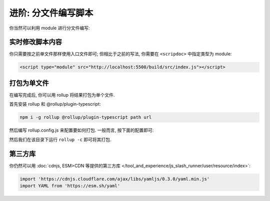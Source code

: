 ************************************************************************************************************************
进阶: 分文件编写脚本
************************************************************************************************************************

你当然可以利用 module 进行分文件编写:

.. code-block:: typescript
  :linenos:
  :caption: ``src/index.ts``

  import { detectMessageUpdated } from './util.js'  // 注意是 .js

.. code-block:: typescript
  :linenos:
  :caption: ``src/util.ts``

  export function detectMessageUpdated(message_id: number) {
    alert(`你刚刚修改了第 ${message_id} 条聊天消息对吧😡`);
  }

========================================================================================================================
实时修改脚本内容
========================================================================================================================

你只需要按之前单文件那样使用入口文件即可; 但相比于之前的写法, 你需要在 ``<scripdoc>`` 中指定类型为 module:

.. code-block:: html

  <script type="module" src="http://localhost:5500/build/src/index.js"></script>

========================================================================================================================
打包为单文件
========================================================================================================================

在编写完成后, 你可以用 rollup 将结果打包为单个文件.

首先安装 rollup 和 @rollup/plugin-typescript:

.. code-block:: bash

  npm i -g rollup @rollup/plugin-typescript path url

然后编写 rollup.config.js 来配置要如何打包. 一般而言, 按下面的配置即可:

.. code-block:: javascript
  :linenos:
  :emphasize-lines: 8-11

  import path from 'path'
  import typescript from '@rollup/plugin-typescript';
  import { fileURLToPath } from 'url';
  import { globSync } from 'glob';

  export default {
    input: Object.fromEntries(
      [
        ...globSync('src/**/index.ts'),  // 这一句会将 src 中所有的 index.ts 分别视为入口文件
        'src/角色卡/main.ts',             // 你某张角色卡脚本的入口文件
      ].map(file => [
        file.slice(0, file.length - path.extname(file).length),
        fileURLToPath(new URL(file, import.meta.url)),
      ]),
    ),
    output: {
      dir: 'dist',
      format: 'es',
    },
    plugins: [typescript()],
  };


然后我们在该目录下运行 ``rollup -c`` 即可将其打包.

========================================================================================================================
第三方库
========================================================================================================================

你仍然可以用 :doc:`cdnjs, ESM>CDN 等提供的第三方库 </tool_and_experience/js_slash_runner/user/resource/index>`:

.. code-block:: typescript

  import 'https://cdnjs.cloudflare.com/ajax/libs/yamljs/0.3.0/yaml.min.js'
  import YAML from 'https://esm.sh/yaml'